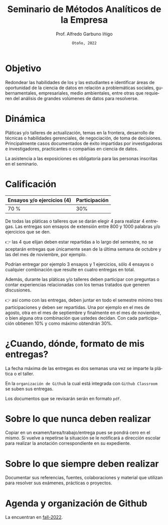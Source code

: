 #+TITLE: Seminario de Métodos Analíticos de la Empresa
#+AUTHOR: Prof. Alfredo Garbuno Iñigo
#+EMAIL:  agarbuno@itam.mx
#+DATE: ~Otoño, 2022~
#+STARTUP: showall
:REVEAL_PROPERTIES:
#+LANGUAGE: es
#+OPTIONS: num:nil toc:nil 
#+OPTIONS: reveal_slide_number:nil 
#+OPTIONS: reveal_history:t reveal_fragmentinurl:t
#+OPTIONS: reveal_mousewheel:t reveal_inter_presentation_links:t
#+OPTIONS: reveal_width:1600 reveal_height:900
#+OPTIONS: timestamp:nil

#+REVEAL_THEME: night
#+REVEAL_MARGIN: .2
#+REVEAL_TRANS: slide
#+REVEAL_HEAD_PREAMBLE: <meta name="description" content="SMAE">
#+REVEAL_ROOT: https://cdn.jsdelivr.net/npm/reveal.js
#+REVEAL_VERSION: 4

#+REVEAL_SLIDE_NUMBER: t
#+REVEAL_PLUGINS: (notes search)
#+REVEAL_EXTRA_CSS: .css/mods.css

#+bibliography: references.bib
#+cite_export: csl
:END:



* Objetivo
:PROPERTIES:
:CUSTOM_ID: objetivo
:END:
Redondear las habilidades de los y las estudiantes e identificar áreas
de oportunidad de la ciencia de datos en relación a problemáticas
sociales, gubernamentales, empresariales, medio ambientales, entre otras
que requieren del análisis de grandes volúmenes de datos para
resolverse.

* Dinámica
:PROPERTIES:
:CUSTOM_ID: dinámica
:END:
Pláticas y/o talleres de actualización, temas en la frontera, desarrollo
de técnicas o habilidades gerenciales, de negociación, de toma de
decisiones. Principalmente casos documentados de éxito impartidas por
investigadoras e investigadores, practicantes o compañías en ciencia de
datos.

La asistencia a las exposiciones es obligatoria para las personas
inscritas en el seminario.

* Calificación
:PROPERTIES:
:CUSTOM_ID: calificación
:END:
| Ensayos y/o ejercicios (4) | Participación |
|----------------------------+---------------|
| 70 %                       | 30%           |

#+REVEAL: split
De todas las pláticas o talleres que se darán elegir 4 para realizar 4
entregas. Las entregas son ensayos de extensión entre 800 y 1000
palabras y/o ejercicios que se den.

#+REVEAL: split
👉 las 4 que elijan deben estar repartidas a lo largo del semestre, no
se aceptarán entregas que únicamente sean de la última semana de octubre
y las del mes de noviembre, por ejemplo.

#+REVEAL: split
Podrían entregar por ejemplo 3 ensayos y 1 ejercicios, sólo 4 ensayos o
cualquier combinación que resulte en cuatro entregas en total.

Además, durante las pláticas y/o talleres deben participar con preguntas
o contar experiencias relacionadas con los temas tratados que generen
discusiones.

#+REVEAL: split
👉 así como con las entregas, deben juntar en todo el semestre mínimo
tres participaciones y deben ser repartidas. Una por ejemplo en el mes
de agosto, otra en el mes de septiembre y finalmente en el mes de
noviembre, o bien alguna otra combinación que ustedes decidan. Con cada
participación obtienen 10% y como máximo obtendrán 30%.

* ¿Cuando, dónde, formato de mis entregas?
:PROPERTIES:
:CUSTOM_ID: cuando-dónde-formato-de-mis-entregas
:END:
La fecha máxima de las entregas es dos semanas una vez se imparte la plática o
el taller.

En la ~organización de Github~ la cual está integrada con ~Github Classroom~ se
suben sus entregas.

Los documentos que se revisarán serán en formato ~pdf~. 

* Sobre lo que nunca deben realizar
:PROPERTIES:
:CUSTOM_ID: sobre-lo-que-nunca-deben-realizar
:END:
Copiar en un examen/tarea/trabajo/entrega pues se pondrá cero en el
mismo. Si vuelve a repetirse la situación se le notificará a dirección
escolar para realizar la anotación correspondiente en su expediente.

* Sobre lo que siempre deben realizar
:PROPERTIES:
:CUSTOM_ID: sobre-lo-que-siempre-deben-realizar
:END:
Documentar sus referencias, fuentes, colaboraciones y material que
utilizan para resolver sus exámenes, prácticas o proyectos.

* Agenda y organización de Github
:PROPERTIES:
:CUSTOM_ID: agenda-y-organización-de-github
:END:
La encuentran en [[https://github.com/ITAM-DS/smae/tree/fall-2022/agenda.org][fall-2022]]. 
